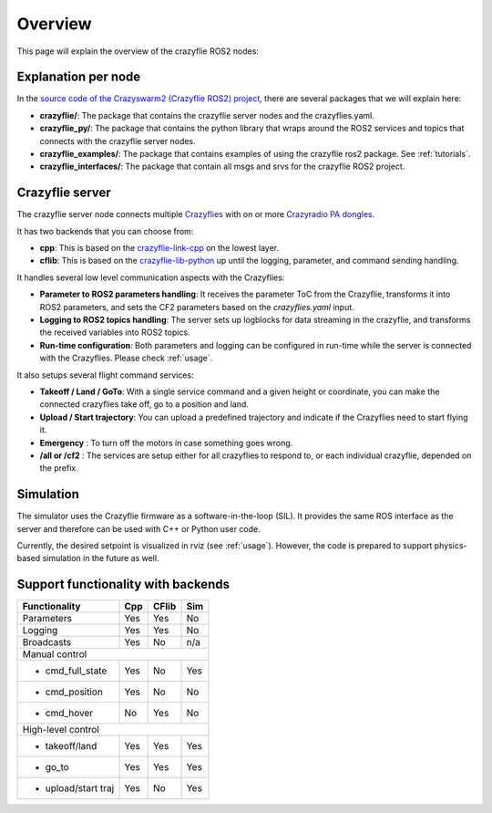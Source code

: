 .. _overview:

Overview
========

This page will explain the overview of the crazyflie ROS2 nodes:

.. image:: images/overview_nodes.jpg


Explanation per node
--------------------

In the `source code of the Crazyswarm2 (Crazyflie ROS2) project <https://github.com/IMRCLab/crazyswarm2>`_, there are several packages that we will explain here:


- **crazyflie/**: The package that contains the crazyflie server nodes and the crazyflies.yaml.
- **crazyflie_py/**: The package that contains the python library that wraps around the ROS2 services and topics that connects with the crazyflie server nodes.
- **crazyflie_examples/**:  The package that contains examples of using the crazyflie ros2 package. See :ref:`tutorials`.
- **crazyflie_interfaces/**: The package that contain all msgs and srvs for the crazyflie ROS2 project.

Crazyflie server
----------------

The crazyflie server node connects multiple `Crazyflies <https://www.bitcraze.io/products/crazyflie-2-1/>`_ with on or more `Crazyradio PA dongles <https://www.bitcraze.io/products/crazyradio-pa/>`_.

It has two backends that you can choose from:

- **cpp**: This is based on the `crazyflie-link-cpp <https://github.com/bitcraze/crazyflie-link-cpp>`_ on the lowest layer.
- **cflib**: This is based on the `crazyflie-lib-python <https://www.bitcraze.io/documentation/repository/crazyflie-lib-python/master/>`_ up until the logging, parameter, and command sending handling.

It handles several low level communication aspects with the Crazyflies:

- **Parameter to ROS2 parameters handling**: It receives the parameter ToC from the Crazyflie, transforms it into ROS2 parameters, and sets the CF2 parameters based on the *crazyflies.yaml* input.
- **Logging to ROS2 topics handling**: The server sets up logblocks for data streaming in the crazyflie, and transforms the received variables into ROS2 topics.
- **Run-time configuration**: Both parameters and logging can be configured in run-time while the server is connected with the Crazyflies. Please check :ref:`usage`.

It also setups several flight command services:

- **Takeoff / Land / GoTo**: With a single service command and a given height or coordinate, you can make the connected crazyflies take off, go to a position and land.
- **Upload / Start trajectory**: You can upload a predefined trajectory and indicate if the Crazyflies need to start flying it.
- **Emergency** : To turn off the motors in case something goes wrong.
- **/all or /cf2** : The services are setup either for all crazyflies to respond to, or each individual crazyflie, depended on the prefix. 

Simulation
----------

The simulator uses the Crazyflie firmware as a software-in-the-loop (SIL). It provides the same ROS interface as the server and therefore can be used with C++ or Python user code.

Currently, the desired setpoint is visualized in rviz (see :ref:`usage`). However, the code is prepared to support physics-based simulation in the future as well.


Support functionality with backends
-----------------------------------

+---------------------+---------+-----------+---------+
| **Functionality**   | **Cpp** | **CFlib** | **Sim** |
+=====================+=========+===========+=========+
| Parameters          | Yes     | Yes       | No      |
+---------------------+---------+-----------+---------+
| Logging             | Yes     | Yes       | No      |
+---------------------+---------+-----------+---------+
| Broadcasts          | Yes     | No        | n/a     |
+---------------------+---------+-----------+---------+
| Manual control                                      |
+---------------------+---------+-----------+---------+
| - cmd_full_state    | Yes     | No        | Yes     |
+---------------------+---------+-----------+---------+
| - cmd_position      | Yes     | No        | No      |
+---------------------+---------+-----------+---------+
| - cmd_hover         | No      | Yes       | No      |
+---------------------+---------+-----------+---------+
| High-level control                                  |
+---------------------+---------+-----------+---------+
| - takeoff/land      | Yes     | Yes       | Yes     |
+---------------------+---------+-----------+---------+
| - go_to             | Yes     | Yes       | Yes     |
+---------------------+---------+-----------+---------+
| - upload/start traj | Yes     | No        | Yes     |
+---------------------+---------+-----------+---------+
